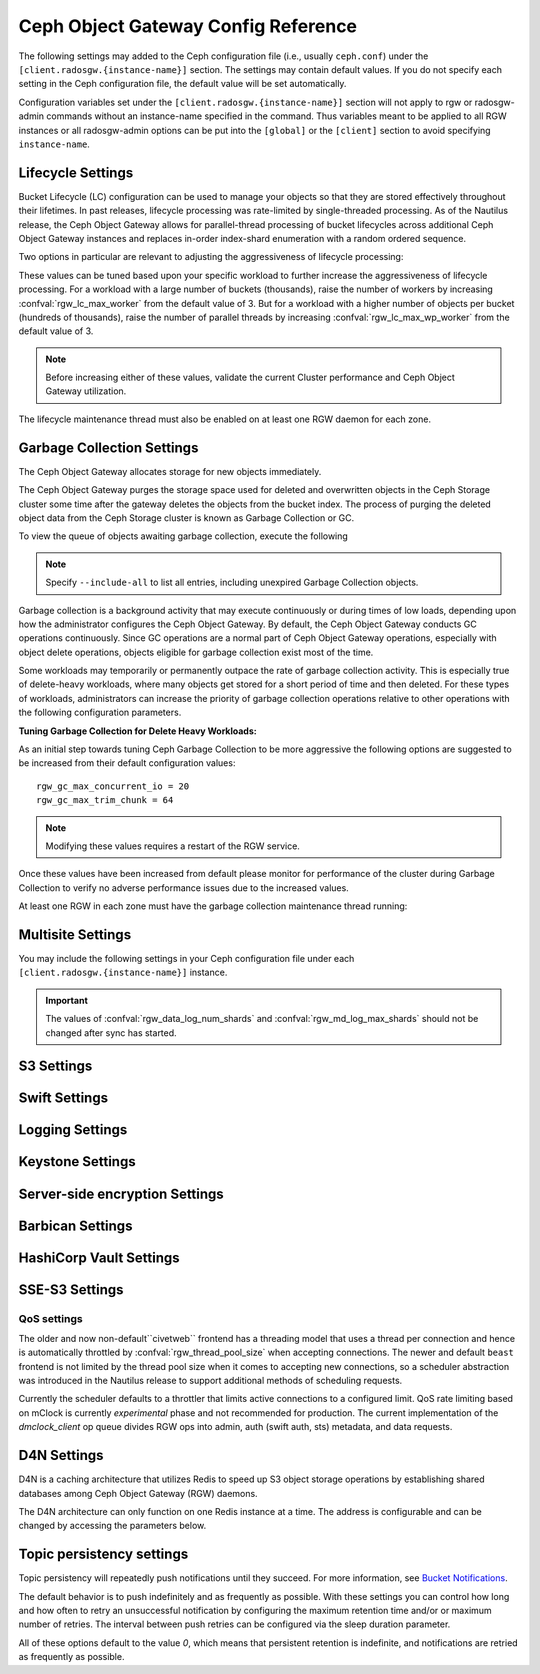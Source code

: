 ======================================
 Ceph Object Gateway Config Reference
======================================

The following settings may added to the Ceph configuration file (i.e., usually
``ceph.conf``) under the ``[client.radosgw.{instance-name}]`` section. The
settings may contain default values. If you do not specify each setting in the
Ceph configuration file, the default value will be set automatically.

Configuration variables set under the ``[client.radosgw.{instance-name}]``
section will not apply to rgw or radosgw-admin commands without an instance-name
specified in the command. Thus variables meant to be applied to all RGW
instances or all radosgw-admin options can be put into the ``[global]`` or the
``[client]`` section to avoid specifying ``instance-name``.

.. confval:: rgw_frontends
.. confval:: rgw_data
.. confval:: rgw_enable_apis
.. confval:: rgw_cache_enabled
.. confval:: rgw_cache_lru_size
.. confval:: rgw_dns_name
.. confval:: rgw_script_uri
.. confval:: rgw_request_uri
.. confval:: rgw_print_continue
.. confval:: rgw_remote_addr_param
.. confval:: rgw_op_thread_timeout
.. confval:: rgw_op_thread_suicide_timeout
.. confval:: rgw_thread_pool_size
.. confval:: rgw_num_control_oids
.. confval:: rgw_init_timeout
.. confval:: rgw_mime_types_file
.. confval:: rgw_s3_success_create_obj_status
.. confval:: rgw_resolve_cname
.. confval:: rgw_obj_stripe_size
.. confval:: rgw_extended_http_attrs
.. confval:: rgw_exit_timeout_secs
.. confval:: rgw_get_obj_window_size
.. confval:: rgw_get_obj_max_req_size
.. confval:: rgw_multipart_min_part_size
.. confval:: rgw_relaxed_s3_bucket_names
.. confval:: rgw_list_buckets_max_chunk
.. confval:: rgw_override_bucket_index_max_shards
.. confval:: rgw_curl_wait_timeout_ms
.. confval:: rgw_copy_obj_progress
.. confval:: rgw_copy_obj_progress_every_bytes
.. confval:: rgw_max_copy_obj_concurrent_io
.. confval:: rgw_admin_entry
.. confval:: rgw_content_length_compat
.. confval:: rgw_bucket_quota_ttl
.. confval:: rgw_user_quota_bucket_sync_interval
.. confval:: rgw_user_quota_sync_interval
.. confval:: rgw_bucket_default_quota_max_objects
.. confval:: rgw_bucket_default_quota_max_size
.. confval:: rgw_user_default_quota_max_objects
.. confval:: rgw_user_default_quota_max_size
.. confval:: rgw_account_default_quota_max_objects
.. confval:: rgw_account_default_quota_max_size
.. confval:: rgw_verify_ssl
.. confval:: rgw_max_chunk_size

Lifecycle Settings
==================

Bucket Lifecycle (LC) configuration can be used to manage your objects so that
they are stored effectively throughout their lifetimes. In past releases,
lifecycle processing was rate-limited by single-threaded processing. As of the
Nautilus release, the Ceph Object Gateway allows for parallel-thread processing
of bucket lifecycles across additional Ceph Object Gateway instances and
replaces in-order index-shard enumeration with a random ordered sequence.

Two options in particular are relevant to adjusting the aggressiveness of
lifecycle processing:

.. confval:: rgw_lc_max_worker
.. confval:: rgw_lc_max_wp_worker

These values can be tuned based upon your specific workload to further increase
the aggressiveness of lifecycle processing. For a workload with a large number
of buckets (thousands), raise the number of workers by increasing
:confval:`rgw_lc_max_worker` from the default value of 3. But for a workload
with a higher number of objects per bucket (hundreds of thousands), raise the
number of parallel threads by increasing :confval:`rgw_lc_max_wp_worker` from
the default value of 3.

.. note:: Before increasing either of these values, validate the current
   Cluster performance and Ceph Object Gateway utilization.

The lifecycle maintenance thread must also be enabled on at least one RGW
daemon for each zone. 

.. confval:: rgw_enable_lc_threads

Garbage Collection Settings
===========================

The Ceph Object Gateway allocates storage for new objects immediately.

The Ceph Object Gateway purges the storage space used for deleted and overwritten 
objects in the Ceph Storage cluster some time after the gateway deletes the 
objects from the bucket index. The process of purging the deleted object data 
from the Ceph Storage cluster is known as Garbage Collection or GC.

To view the queue of objects awaiting garbage collection, execute the following

.. prompt:: bash $

   radosgw-admin gc list

.. note:: Specify ``--include-all`` to list all entries, including unexpired
   Garbage Collection objects.

Garbage collection is a background activity that may
execute continuously or during times of low loads, depending upon how the
administrator configures the Ceph Object Gateway. By default, the Ceph Object
Gateway conducts GC operations continuously. Since GC operations are a normal
part of Ceph Object Gateway operations, especially with object delete
operations, objects eligible for garbage collection exist most of the time.

Some workloads may temporarily or permanently outpace the rate of garbage
collection activity. This is especially true of delete-heavy workloads, where
many objects get stored for a short period of time and then deleted. For these
types of workloads, administrators can increase the priority of garbage
collection operations relative to other operations with the following
configuration parameters.

.. confval:: rgw_gc_max_objs
.. confval:: rgw_gc_obj_min_wait
.. confval:: rgw_gc_processor_max_time
.. confval:: rgw_gc_processor_period
.. confval:: rgw_gc_max_concurrent_io

:Tuning Garbage Collection for Delete Heavy Workloads:

As an initial step towards tuning Ceph Garbage Collection to be more
aggressive the following options are suggested to be increased from their
default configuration values::

  rgw_gc_max_concurrent_io = 20
  rgw_gc_max_trim_chunk = 64

.. note:: Modifying these values requires a restart of the RGW service.

Once these values have been increased from default please monitor for performance of the cluster during Garbage Collection to verify no adverse performance issues due to the increased values.

At least one RGW in each zone must have the garbage collection maintenance
thread running:

.. confval:: rgw_enable_gc_threads

Multisite Settings
==================

.. versionadded:: Jewel

You may include the following settings in your Ceph configuration
file under each ``[client.radosgw.{instance-name}]`` instance.

.. confval:: rgw_zone
.. confval:: rgw_zonegroup
.. confval:: rgw_realm
.. confval:: rgw_run_sync_thread
.. confval:: rgw_data_log_window
.. confval:: rgw_data_log_changes_size
.. confval:: rgw_data_log_obj_prefix
.. confval:: rgw_data_log_num_shards
.. confval:: rgw_md_log_max_shards
.. confval:: rgw_data_sync_poll_interval
.. confval:: rgw_meta_sync_poll_interval
.. confval:: rgw_bucket_sync_spawn_window
.. confval:: rgw_data_sync_spawn_window
.. confval:: rgw_meta_sync_spawn_window

.. important:: The values of :confval:`rgw_data_log_num_shards` and
   :confval:`rgw_md_log_max_shards` should not be changed after sync has
   started.

S3 Settings
===========

.. confval:: rgw_s3_auth_use_ldap

Swift Settings
==============

.. confval:: rgw_enforce_swift_acls
.. confval:: rgw_swift_tenant_name
.. confval:: rgw_swift_token_expiration
.. confval:: rgw_swift_url
.. confval:: rgw_swift_url_prefix
.. confval:: rgw_swift_auth_url
.. confval:: rgw_swift_auth_entry
.. confval:: rgw_swift_account_in_url
.. confval:: rgw_swift_versioning_enabled
.. confval:: rgw_trust_forwarded_https

Logging Settings
================

.. confval:: rgw_log_nonexistent_bucket
.. confval:: rgw_log_object_name
.. confval:: rgw_log_object_name_utc
.. confval:: rgw_usage_max_shards
.. confval:: rgw_usage_max_user_shards
.. confval:: rgw_enable_ops_log
.. confval:: rgw_enable_usage_log
.. confval:: rgw_ops_log_rados
.. confval:: rgw_ops_log_socket_path
.. confval:: rgw_ops_log_data_backlog
.. confval:: rgw_usage_log_flush_threshold
.. confval:: rgw_usage_log_tick_interval
.. confval:: rgw_log_http_headers

Keystone Settings
=================

.. confval:: rgw_keystone_url
.. confval:: rgw_keystone_api_version
.. confval:: rgw_keystone_admin_domain
.. confval:: rgw_keystone_admin_project
.. confval:: rgw_keystone_admin_token
.. confval:: rgw_keystone_admin_token_path
.. confval:: rgw_keystone_admin_tenant
.. confval:: rgw_keystone_admin_user
.. confval:: rgw_keystone_admin_password
.. confval:: rgw_keystone_admin_password_path
.. confval:: rgw_keystone_accepted_roles
.. confval:: rgw_keystone_token_cache_size
.. confval:: rgw_keystone_verify_ssl
.. confval:: rgw_keystone_service_token_enabled
.. confval:: rgw_keystone_service_token_accepted_roles
.. confval:: rgw_keystone_expired_token_cache_expiration

Server-side encryption Settings
===============================

.. confval:: rgw_crypt_s3_kms_backend

Barbican Settings
=================

.. confval:: rgw_barbican_url
.. confval:: rgw_keystone_barbican_user
.. confval:: rgw_keystone_barbican_password
.. confval:: rgw_keystone_barbican_tenant
.. confval:: rgw_keystone_barbican_project
.. confval:: rgw_keystone_barbican_domain

HashiCorp Vault Settings
========================

.. confval:: rgw_crypt_vault_auth
.. confval:: rgw_crypt_vault_token_file
.. confval:: rgw_crypt_vault_addr
.. confval:: rgw_crypt_vault_prefix
.. confval:: rgw_crypt_vault_secret_engine
.. confval:: rgw_crypt_vault_namespace

SSE-S3 Settings
===============

.. confval:: rgw_crypt_sse_s3_backend
.. confval:: rgw_crypt_sse_s3_vault_secret_engine
.. confval:: rgw_crypt_sse_s3_key_template
.. confval:: rgw_crypt_sse_s3_vault_auth
.. confval:: rgw_crypt_sse_s3_vault_token_file
.. confval:: rgw_crypt_sse_s3_vault_addr
.. confval:: rgw_crypt_sse_s3_vault_prefix
.. confval:: rgw_crypt_sse_s3_vault_namespace
.. confval:: rgw_crypt_sse_s3_vault_verify_ssl
.. confval:: rgw_crypt_sse_s3_vault_ssl_cacert
.. confval:: rgw_crypt_sse_s3_vault_ssl_clientcert
.. confval:: rgw_crypt_sse_s3_vault_ssl_clientkey


QoS settings
------------

.. versionadded:: Nautilus

The older and now non-default``civetweb`` frontend has a threading model that uses a thread per
connection and hence is automatically throttled by :confval:`rgw_thread_pool_size`
when accepting connections. The newer and default ``beast`` frontend is
not limited by the thread pool size when it comes to accepting new
connections, so a scheduler abstraction was introduced in the Nautilus release
to support additional methods of scheduling requests.

Currently the scheduler defaults to a throttler that limits active
connections to a configured limit. QoS rate limiting based on mClock is currently
*experimental* phase and not recommended for production. The current
implementation of the *dmclock_client* op queue divides RGW ops into admin, auth
(swift auth, sts) metadata, and data requests.


.. confval:: rgw_max_concurrent_requests
.. confval:: rgw_scheduler_type
.. confval:: rgw_dmclock_auth_res
.. confval:: rgw_dmclock_auth_wgt
.. confval:: rgw_dmclock_auth_lim
.. confval:: rgw_dmclock_admin_res
.. confval:: rgw_dmclock_admin_wgt
.. confval:: rgw_dmclock_admin_lim
.. confval:: rgw_dmclock_data_res
.. confval:: rgw_dmclock_data_wgt
.. confval:: rgw_dmclock_data_lim
.. confval:: rgw_dmclock_metadata_res
.. confval:: rgw_dmclock_metadata_wgt
.. confval:: rgw_dmclock_metadata_lim

.. _Architecture: ../../architecture#data-striping
.. _Pool Configuration: ../../rados/configuration/pool-pg-config-ref/
.. _Cluster Pools: ../../rados/operations/pools
.. _Rados cluster handles: ../../rados/api/librados-intro/#step-2-configuring-a-cluster-handle
.. _Barbican: ../barbican
.. _Encryption: ../encryption
.. _HTTP Frontends: ../frontends

D4N Settings
============

D4N is a caching architecture that utilizes Redis to speed up S3 object storage 
operations by establishing shared databases among Ceph Object Gateway (RGW) daemons.

The D4N architecture can only function on one Redis instance at a time. 
The address is configurable and can be changed by accessing the parameters 
below.

.. confval:: rgw_d4n_host
.. confval:: rgw_d4n_port

Topic persistency settings
==========================

Topic persistency will repeatedly push notifications until they succeed.
For more information, see `Bucket Notifications`_.

The default behavior is to push indefinitely and as frequently as possible.
With these settings you can control how long and how often to retry an
unsuccessful notification by configuring the maximum retention time and/or or
maximum number of retries.
The interval between push retries can be configured via the sleep duration
parameter.

All of these options default to the value `0`, which means that persistent
retention is indefinite, and notifications are retried as frequently as possible.

.. confval:: rgw_topic_persistency_time_to_live
.. confval:: rgw_topic_persistency_max_retries
.. confval:: rgw_topic_persistency_sleep_duration

.. _Bucket Notifications: ../notifications

